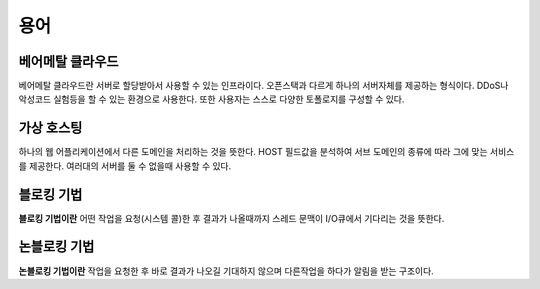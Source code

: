 .. network_terms:

======
 용어
======

베어메탈 클라우드
=================

베어메탈 클라우드란 서버로 할당받아서 사용할 수 있는 인프라이다. 오픈스택과 다르게 하나의 서버자체를 제공하는 형식이다. DDoS나 악성코드 실험등을 할 수 있는 환경으로 사용한다. 또한 사용자는 스스로 다양한 토폴로지를 구성할 수 있다.

가상 호스팅
===========

하나의 웹 어플리케이션에서 다른 도메인을 처리하는 것을 뜻한다. HOST 필드값을 분석하여 서브 도메인의 종류에 따라 그에 맞는 서비스를 제공한다. 여러대의 서버를 둘 수 없을때 사용할 수 있다.

.. _network_terms_블로킹_기법:

블로킹 기법
===========

**블로킹 기법이란** 어떤 작업을 요청(시스템 콜)한 후 결과가 나올때까지 스레드 문맥이 I/O큐에서 기다리는 것을 뜻한다.

.. _network_terms_논블로킹_기법:

논블로킹 기법
=============

**논블로킹 기법이란** 작업을 요청한 후 바로 결과가 나오길 기대하지 않으며 다른작업을 하다가 알림을 받는 구조이다.
